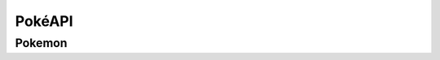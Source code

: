 PokéAPI
*******

Pokemon
=======
.. function:: def setPokemonByName(name, level)

	This sets what pokemon it is by name, and sets the level.

	:param name: The name of the Pokemon - *str*
	:param level: The level of the Pokemon - *int*

.. function:: def setPokemonByID(pid, level)

	This sets what pokemon it is by the Pokemon's National Dex ID, and sets the level

	:param id: The id of the Pokemon - *int*
	:param level: The level of the Pokemon - *int*

.. function:: def setAbility(choice)

	This sets what ability the Pokemon has by the three possible choices:

	- Ability 1
	- Ability 2
	- Hidden Ability

	:param choice: The chosen ability (can be ``1``, ``2``, or ``"H"``) - *int or str*

.. function:: def setLevel(level)

	This sets the level of the Pokemon
	
	:param level: The level of the Pokemon - *int*
